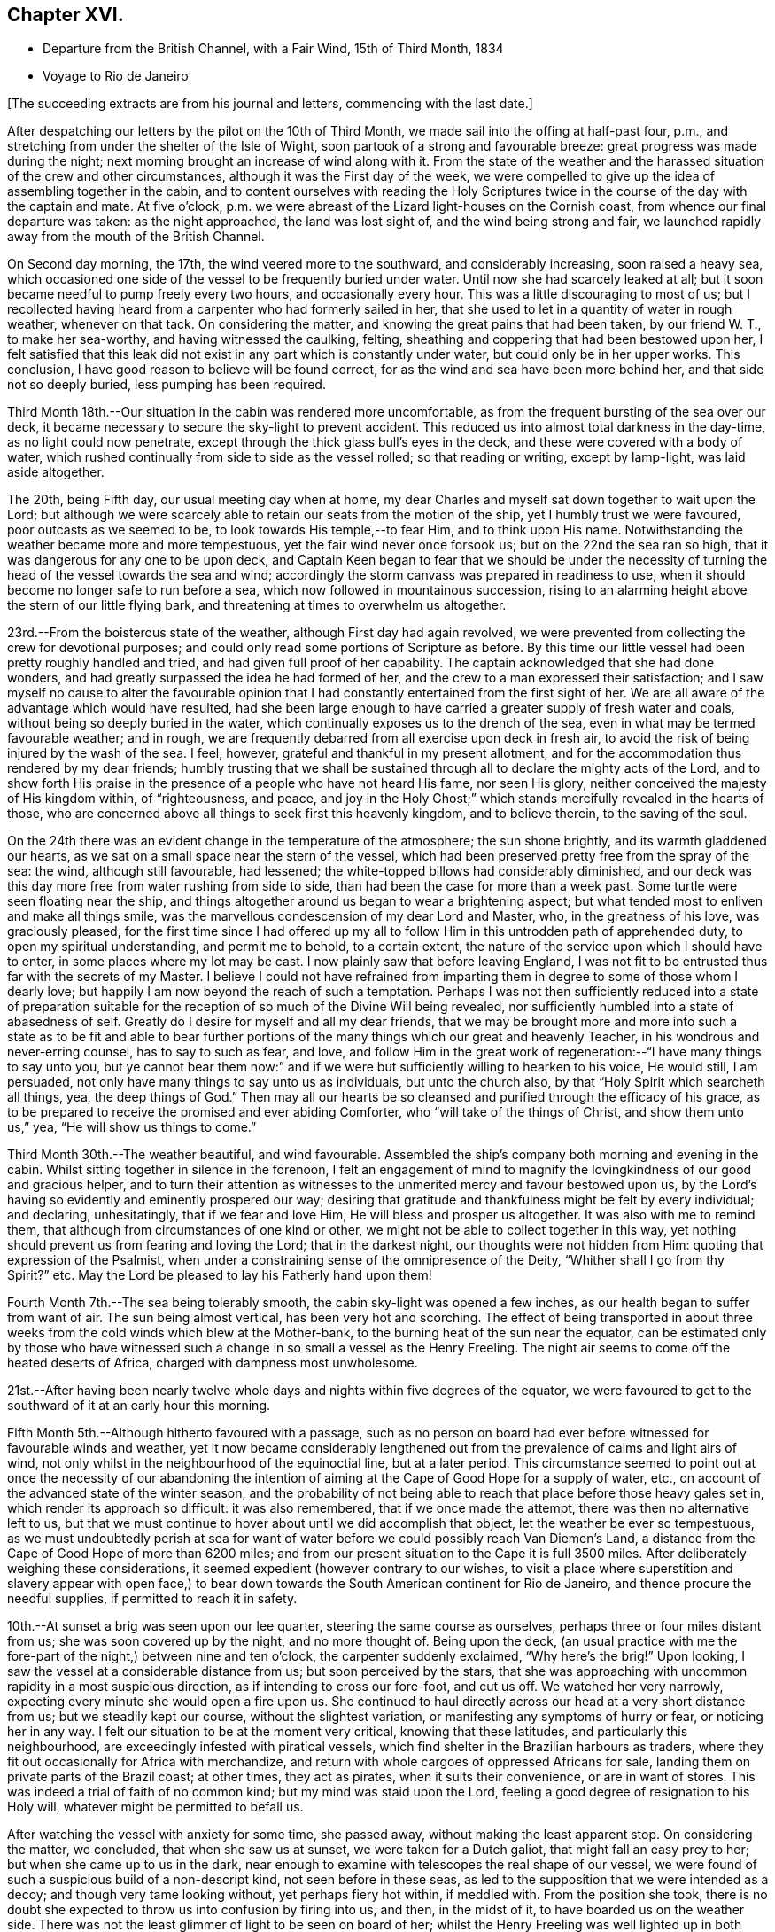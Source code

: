 == Chapter XVI.

[.chapter-synopsis]
* Departure from the British Channel, with a Fair Wind, 15th of Third Month, 1834
* Voyage to Rio de Janeiro

[.offset]
+++[+++The succeeding extracts are from his journal and letters, commencing with the last date.]

After despatching our letters by the pilot on the 10th of Third Month,
we made sail into the offing at half-past four, p.m.,
and stretching from under the shelter of the Isle of Wight,
soon partook of a strong and favourable breeze: great progress was made during the night;
next morning brought an increase of wind along with it.
From the state of the weather and the harassed
situation of the crew and other circumstances,
although it was the First day of the week,
we were compelled to give up the idea of assembling together in the cabin,
and to content ourselves with reading the Holy Scriptures
twice in the course of the day with the captain and mate.
At five o`'clock, p.m. we were abreast of the Lizard light-houses on the Cornish coast,
from whence our final departure was taken: as the night approached,
the land was lost sight of, and the wind being strong and fair,
we launched rapidly away from the mouth of the British Channel.

On Second day morning, the 17th, the wind veered more to the southward,
and considerably increasing, soon raised a heavy sea,
which occasioned one side of the vessel to be frequently buried under water.
Until now she had scarcely leaked at all;
but it soon became needful to pump freely every two hours, and occasionally every hour.
This was a little discouraging to most of us;
but I recollected having heard from a carpenter who had formerly sailed in her,
that she used to let in a quantity of water in rough weather, whenever on that tack.
On considering the matter, and knowing the great pains that had been taken,
by our friend W. T., to make her sea-worthy, and having witnessed the caulking, felting,
sheathing and coppering that had been bestowed upon her,
I felt satisfied that this leak did not exist in
any part which is constantly under water,
but could only be in her upper works.
This conclusion, I have good reason to believe will be found correct,
for as the wind and sea have been more behind her, and that side not so deeply buried,
less pumping has been required.

Third Month 18th.--Our situation in the cabin was rendered more uncomfortable,
as from the frequent bursting of the sea over our deck,
it became necessary to secure the sky-light to prevent accident.
This reduced us into almost total darkness in the day-time,
as no light could now penetrate, except through the thick glass bull`'s eyes in the deck,
and these were covered with a body of water,
which rushed continually from side to side as the vessel rolled;
so that reading or writing, except by lamp-light, was laid aside altogether.

The 20th, being Fifth day, our usual meeting day when at home,
my dear Charles and myself sat down together to wait upon the Lord;
but although we were scarcely able to retain our seats from the motion of the ship,
yet I humbly trust we were favoured, poor outcasts as we seemed to be,
to look towards His temple,--to fear Him, and to think upon His name.
Notwithstanding the weather became more and more tempestuous,
yet the fair wind never once forsook us; but on the 22nd the sea ran so high,
that it was dangerous for any one to be upon deck,
and Captain Keen began to fear that we should be under the necessity
of turning the head of the vessel towards the sea and wind;
accordingly the storm canvass was prepared in readiness to use,
when it should become no longer safe to run before a sea,
which now followed in mountainous succession,
rising to an alarming height above the stern of our little flying bark,
and threatening at times to overwhelm us altogether.

23rd.--From the boisterous state of the weather, although First day had again revolved,
we were prevented from collecting the crew for devotional purposes;
and could only read some portions of Scripture as before.
By this time our little vessel had been pretty roughly handled and tried,
and had given full proof of her capability.
The captain acknowledged that she had done wonders,
and had greatly surpassed the idea he had formed of her,
and the crew to a man expressed their satisfaction;
and I saw myself no cause to alter the favourable opinion that
I had constantly entertained from the first sight of her.
We are all aware of the advantage which would have resulted,
had she been large enough to have carried a greater supply of fresh water and coals,
without being so deeply buried in the water,
which continually exposes us to the drench of the sea,
even in what may be termed favourable weather; and in rough,
we are frequently debarred from all exercise upon deck in fresh air,
to avoid the risk of being injured by the wash of the sea.
I feel, however, grateful and thankful in my present allotment,
and for the accommodation thus rendered by my dear friends;
humbly trusting that we shall be sustained through all
to declare the mighty acts of the Lord,
and to show forth His praise in the presence of a people who have not heard His fame,
nor seen His glory, neither conceived the majesty of His kingdom within,
of "`righteousness, and peace,
and joy in the Holy Ghost;`" which stands mercifully revealed in the hearts of those,
who are concerned above all things to seek first this heavenly kingdom,
and to believe therein, to the saving of the soul.

On the 24th there was an evident change in the temperature of the atmosphere;
the sun shone brightly, and its warmth gladdened our hearts,
as we sat on a small space near the stern of the vessel,
which had been preserved pretty free from the spray of the sea: the wind,
although still favourable, had lessened;
the white-topped billows had considerably diminished,
and our deck was this day more free from water rushing from side to side,
than had been the case for more than a week past.
Some turtle were seen floating near the ship,
and things altogether around us began to wear a brightening aspect;
but what tended most to enliven and make all things smile,
was the marvellous condescension of my dear Lord and Master, who,
in the greatness of his love, was graciously pleased,
for the first time since I had offered up my all to
follow Him in this untrodden path of apprehended duty,
to open my spiritual understanding, and permit me to behold, to a certain extent,
the nature of the service upon which I should have to enter,
in some places where my lot may be cast.
I now plainly saw that before leaving England,
I was not fit to be entrusted thus far with the secrets of my Master.
I believe I could not have refrained from imparting
them in degree to some of those whom I dearly love;
but happily I am now beyond the reach of such a temptation.
Perhaps I was not then sufficiently reduced into a state of preparation
suitable for the reception of so much of the Divine Will being revealed,
nor sufficiently humbled into a state of abasedness of self.
Greatly do I desire for myself and all my dear friends,
that we may be brought more and more into such a state as to be fit and able to
bear further portions of the many things which our great and heavenly Teacher,
in his wondrous and never-erring counsel, has to say to such as fear, and love,
and follow Him in the great work of regeneration:--"`I have many things to say unto you,
but ye cannot bear them now:`" and if we were but
sufficiently willing to hearken to his voice,
He would still, I am persuaded, not only have many things to say unto us as individuals,
but unto the church also, by that "`Holy Spirit which searcheth all things, yea,
the deep things of God.`"
Then may all our hearts be so cleansed and purified through the efficacy of his grace,
as to be prepared to receive the promised and ever abiding Comforter,
who "`will take of the things of Christ, and show them unto us,`" yea,
"`He will show us things to come.`"

Third Month 30th.--The weather beautiful, and wind favourable.
Assembled the ship`'s company both morning and evening in the cabin.
Whilst sitting together in silence in the forenoon,
I felt an engagement of mind to magnify the
lovingkindness of our good and gracious helper,
and to turn their attention as witnesses to the
unmerited mercy and favour bestowed upon us,
by the Lord`'s having so evidently and eminently prospered our way;
desiring that gratitude and thankfulness might be felt by every individual;
and declaring, unhesitatingly, that if we fear and love Him,
He will bless and prosper us altogether.
It was also with me to remind them,
that although from circumstances of one kind or other,
we might not be able to collect together in this way,
yet nothing should prevent us from fearing and loving the Lord;
that in the darkest night, our thoughts were not hidden from Him:
quoting that expression of the Psalmist,
when under a constraining sense of the omnipresence of the Deity,
"`Whither shall I go from thy Spirit?`" etc.
May the Lord be pleased to lay his Fatherly hand upon them!

Fourth Month 7th.--The sea being tolerably smooth,
the cabin sky-light was opened a few inches,
as our health began to suffer from want of air.
The sun being almost vertical, has been very hot and scorching.
The effect of being transported in about three weeks
from the cold winds which blew at the Mother-bank,
to the burning heat of the sun near the equator,
can be estimated only by those who have witnessed such
a change in so small a vessel as the Henry Freeling.
The night air seems to come off the heated deserts of Africa,
charged with dampness most unwholesome.

21st.--After having been nearly twelve whole days and
nights within five degrees of the equator,
we were favoured to get to the southward of it at an early hour this morning.

Fifth Month 5th.--Although hitherto favoured with a passage,
such as no person on board had ever before witnessed for favourable winds and weather,
yet it now became considerably lengthened out from the
prevalence of calms and light airs of wind,
not only whilst in the neighbourhood of the equinoctial line, but at a later period.
This circumstance seemed to point out at once the necessity of our abandoning the
intention of aiming at the Cape of Good Hope for a supply of water,
etc., on account of the advanced state of the winter season,
and the probability of not being able to reach
that place before those heavy gales set in,
which render its approach so difficult: it was also remembered,
that if we once made the attempt, there was then no alternative left to us,
but that we must continue to hover about until we did accomplish that object,
let the weather be ever so tempestuous,
as we must undoubtedly perish at sea for want of water
before we could possibly reach Van Diemen`'s Land,
a distance from the Cape of Good Hope of more than 6200 miles;
and from our present situation to the Cape it is full 3500 miles.
After deliberately weighing these considerations,
it seemed expedient (however contrary to our wishes,
to visit a place where superstition and slavery appear with open face,) to
bear down towards the South American continent for Rio de Janeiro,
and thence procure the needful supplies, if permitted to reach it in safety.

10th.--At sunset a brig was seen upon our lee quarter,
steering the same course as ourselves, perhaps three or four miles distant from us;
she was soon covered up by the night, and no more thought of.
Being upon the deck,
(an usual practice with me the fore-part of the night,) between nine and ten o`'clock,
the carpenter suddenly exclaimed, "`Why here`'s the brig!`"
Upon looking,
I saw the vessel at a considerable distance from us; but soon perceived by the stars,
that she was approaching with uncommon rapidity in a most suspicious direction,
as if intending to cross our fore-foot, and cut us off.
We watched her very narrowly, expecting every minute she would open a fire upon us.
She continued to haul directly across our head at a very short distance from us;
but we steadily kept our course, without the slightest variation,
or manifesting any symptoms of hurry or fear, or noticing her in any way.
I felt our situation to be at the moment very critical, knowing that these latitudes,
and particularly this neighbourhood, are exceedingly infested with piratical vessels,
which find shelter in the Brazilian harbours as traders,
where they fit out occasionally for Africa with merchandize,
and return with whole cargoes of oppressed Africans for sale,
landing them on private parts of the Brazil coast; at other times, they act as pirates,
when it suits their convenience, or are in want of stores.
This was indeed a trial of faith of no common kind; but my mind was staid upon the Lord,
feeling a good degree of resignation to his Holy will,
whatever might be permitted to befall us.

After watching the vessel with anxiety for some time, she passed away,
without making the least apparent stop.
On considering the matter, we concluded, that when she saw us at sunset,
we were taken for a Dutch galiot, that might fall an easy prey to her;
but when she came up to us in the dark,
near enough to examine with telescopes the real shape of our vessel,
we were found of such a suspicious build of a non-descript kind,
not seen before in these seas,
as led to the supposition that we were intended as a decoy;
and though very tame looking without, yet perhaps fiery hot within, if meddled with.
From the position she took,
there is no doubt she expected to throw us into confusion by firing into us, and then,
in the midst of it, to have boarded us on the weather side.
There was not the least glimmer of light to be seen on board of her;
whilst the Henry Freeling was well lighted up in both cabins and the binnacle,
and the reflection from our skylights was well
calculated to puzzle and intimidate the crew,
as this circumstance would be sufficient at once to
show that we were not a common merchant vessel.
The captain, cook, steward, Charles, and myself,
were all additional persons upon the deck, besides the regular watch,
which would give an idea of strength, unusual in so small a vessel as the Henry Freeling.
Every thing was conducted with great quietness,
not the least hint given to any one on board to prepare for an attack:
the watch below was not even informed of what seemed to await us.
The Lord only was our deliverer,
for she was restrained from laying a hand upon our little bark;
and to Him alone our preservation is with gratitude and thankfulness ascribed.
The crews of these pirates consist in general of desperadoes of all nations,
who frequently commit the most dreadful atrocities on board the ships they seize,
putting to death all those who oppose their boarding them:
they are mostly crowded with men amply sufficient in number to
take and destroy some of our large armed traders.
This vessel was doubtless a selected one for the work:
we thought she actually sailed twice as fast as the Henry Freeling,
which is far from being a slow vessel.
We saw no more of her, and after midnight I partook of some refreshing sleep.

[.offset]
+++[+++It may be here observed, that during their stay at Rio, an American captain,
who had seen them at a distance at sea, going on board,
he was asked what he thought of the Henry Freeling,
when he saw her and his own vessel becalmed, near the equator: his answer was,
that he did not like the look of her,
and was glad when he could get farther away from her.
There is little doubt that we were taken for a pirate by all that saw us,
which perhaps might be of advantage,
except that it deprived us entirely of sending letters by any homeward-bound ships,
as none would have liked to come near, to ascertain what we really were.]

11th, First day.--The weather being beautifully fine,
the crew were collected upon deck twice in the course of the day,
for devotional purposes, etc.

12th.--Fine weather, with a fair wind all the day,
and a prodigious swell of the sea from the south-east.
The swell was so immensely large,
that we concluded that the summit of one wave was at
least half a mile distant from that of another.
A little before five o`'clock, p.m., land was proclaimed by the man at the mast-head;
shortly after,
we were able to behold from the deck the lofty cliff of Cape Frio on the coast of Brazil,
about sixty miles east of Rio de Janeiro,
just in the position and about the distance it was calculated to be,
from the true time of our chronometers, the lunar observations, and the dead reckoning;
all combining to prove the accurate navigation of the vessel,
and the nautical skill we possess on board of her.
Although we seem to be destitute of all interest upon this coast,
beyond that of the welfare of mankind the world over; yet,
after being fifty-eight days from England, during fifty-seven of which,
nothing was to be seen but water and sky; without having spoken to another vessel,
or even seen more than six, the sight of Cape Frio was cheering and animating,
and raised in my heart a tribute of thanksgiving and praise to our never-failing Helper,
who hath in mercy sustained us in perfect safety,
across such a prodigious expanse of mighty waters.

Fifth Month 13th.--The wind continuing favourable, although not very brisk,
the whole of the night, considerable progress was made to the westward;
but when the day broke,
it was discovered that a strong current had swept us farther off the
land several miles than was the case the preceding evening.
Every possible exertion was made throughout the day,
and the different headlands and rocky islands upon the coast were so far recognized
as to enable us to steer with confidence towards the mouth of the river,
which we entered about three o`'clock,
p.m. We had intended to run up the harbour of Rio till nearly opposite the town;
but soon after passing the fort of Santa Cruz, from which several questions were asked,
we were compelled immediately to anchor, by an order from the guard-vessel.
In a short time after this, a bill of health was demanded, and a certificate,
signed by the Brazilian Consul in London, but as neither of these could be produced,
the vessel was at once declared under quarantine; and as it was in vain to remonstrate,
quiet submission was all that was left in our power,
which was manifested by our immediately hoisting a yellow flag.
Although somewhat prepared for this event, I was a little disappointed,
having anticipated that we should be once more
enabled to stretch our limbs upon the shore,
an exercise from which we had long been debarred.
For my own part,
I had not landed or been absent from the vessel for upwards of six months,
except the short interval of enjoyment in the company of our dear friends of
the Committee from the Meeting for Sufferings at the town of Ryde,
in the Isle of Wight; but I trust,
whether we are permitted to land or not on these shores,
that the same Almighty arm of strength will continue to uphold us,
which has been hitherto so marvellously stretched out for our support.
For although we have been fifty-nine days from the Mother-bank,
yet out of that time twenty-one days have been expended in calms and light breezes,
fifteen of which occurred, while near the equinoctial line, without intermission.
But the most remarkable thing is, that we have never made one tack,
from the time of leaving England to our anchoring here this day,
notwithstanding we have passed over more than fifty degrees of north latitude,
and twenty-three degrees of south,
(at sixty miles to a degree,) with upwards of forty-three degrees west longitude.
Would it then be accounted presumption in any one to hope, that He,
under whose constraining influence, in love unutterable, this voyage was prompted,
will be graciously pleased to prosper it, from the beginning to the end,
and cause it ultimately to tend to the advancement of the Redeemer`'s kingdom,
in the hearts of some of the benighted sons and daughters of the human family;
although such blessed effects may never be permitted to
come to our knowledge or to gladden our hearts.

[.offset]
+++[+++Here they performed a quarantine of five days.]

24th of Fifth Month.--Today several hours have
been spent on shore by Charles and myself,
for the purpose of expediting the shipment of the needful supplies;
in the course of which we had much satisfaction in
unexpectedly becoming acquainted with two serious persons,
both natives of Scotland, at the house of James Thornton,
a relation of our kind friend William Tindall,
whose family is one of the solitary few in this place,
who are desiring to do the thing that is right.
Although we were amply provided with introductory letters, etc.,
to all the ports of importance throughout the whole voyage, viz.: the Cape of Good Hope,
the Derwent or Hobart Town, New South Wales, Lima, Valparaiso, Coquimbo, and others;
besides letters from the London Missionary Society`'s Secretary William Ellis,
to that Society`'s correspondents upon many islands of the Pacific Ocean,
where missionaries are established;
yet at last we were in some measure compelled to enter a port for which,
with all our contrivance, we do not possess a single document,
and are even unfurnished with a bill of health.
After considering the subject, I told my son Charles,
that I thought our coming here would not be without answering some good end,
though at the time there might be nothing in view,
nor had any thing occurred to give rise to such a supposition;
but on our meeting with the two serious persons above-mentioned,
an opening for some service presented to my mind,
and from the conversation which took place while we were together,
it seemed pretty clear to me that we should see each other again.
Before we parted, I was invited to attend a meeting,
which is held by the well-disposed English of this town
every First day evening at seven o`'clock,
which by them is termed a prayer-meeting.
I told them, after acknowledging their kindness,
that I could not give an answer at the moment,
that I must wait to see what tomorrow would bring forth;
and that if the way opened for me to accept the invitation,
I would take care to be in time.
Although it was very evident to me that it was no light thing
for a member of our religious Society to attend such a meeting,
and faithfully support the different peculiar testimonies given us as a people to bear,
and which to some might appear like opposition to or slighting
the forms and ceremonies which they have been trained,
perhaps from early youth, to the daily practice of,
yet it did not seem a time for me to shrink or hold back on that account:
leaving the matter altogether unfixed, we returned to our vessel for the night.

25th.--Both forenoon and afternoon the crew were assembled in the usual manner:
at both seasons a quiet feeling seemed to prevail.
In the course of the day, the prospect of attending the meeting on shore,
as a burden upon my shoulders, increased as the day wore away;
and believing that I should not be clear without giving up to it, accompanied by Charles,
I set forward, and reaching the shore just as it became dark,
repaired immediately to the house of James Thornton, where the meeting was to be held.
I thought there would be a propriety in speaking to some of
the principal persons privately before the meeting commenced;
so taking them aside, I told them,
that although we might have the same great and important object in view,
yet it was probable that we might not all see exactly alike,
and therefore I should prefer their going on with their meeting as usual; and if,
after it was over, we might be allowed to come in and sit down amongst them,
it would perhaps be the most agreeable on both sides; at the same time,
I candidly stated, that we could not engage to kneel when they did,
neither was it our practice to sing: and that we were desirous to offend neither Jew,
nor Gentile, nor the Church.
After some further conversation, it was concluded that they should proceed as usual,
and that we should sit by, and act, as was most easy to ourselves.
Accordingly, at the time appointed,
the company repaired to another room prepared for the occasion,
where some others were seated in readiness; and amongst these,
were several young black people that understood English.
It was previously arranged, that when the meeting was quite over,
the certificate furnished me by my dear friends of the Morning Meeting in London,
should be read, in order to account to all present for the appearance of strangers,
and to open the way for any communication on my part that might arise.

We retained our seats the whole time,
and my mind being under considerable weight of exercise, it was a relief to be left,
as it were, in the quiet.
The meeting being concluded, James Thornton read the Morning Meeting`'s certificate;
and after commenting awhile on its contents,
we were favoured to drop into solemn silence,
which continued until interrupted by my having to state,
that it had never been contemplated before leaving England,
that we should have to touch at a place where bigotry, superstition,
and slavery stalk unmasked with open face,
particularly as it had not come within the range of the prospect before us.
I acknowledged having mentioned to my son some days ago,
that I thought our coming here must be for some object unknown to us at that time;
but since we had been sitting together, I found that the Lord had a seed,
even in this place, that fear Him and think upon his name;
and unto these in an especial manner,
my heart was enlarged in the love of the everlasting gospel,
that love which would gather all mankind into the heavenly garner of rest and peace.
I had not proceeded much farther in the expression of a desire
that their "`faith might not stand in the wisdom of man,
but in the power of God,`" before I had to turn their
attention to the solemnity so evidently spreading over us,
as the crown and diadem of every rightly gathered religious assembly;
a feeling not at our command, nor in the power of man to produce,
and which could only be felt,
when the Great Head of the church fulfils his gracious promise,
--"`where two or three are gathered together in my name,
there am I in the midst of them.`"
After this the way seemed fully opened,
and a door of entrance also for the doctrines of the gospel in plainness and freedom.
I had particularly to speak of the nature of true spiritual worship,
and waiting upon the Lord,--the necessity of knowing for ourselves
the great work of regeneration to be going on,--the true faith of the
gospel as it is in Jesus the Author and Finisher thereof,
which worketh by love, purifieth the heart, and giveth victory over death, hell,
and the grave;--stating that I had nothing new to offer,
--that "`other foundation can no man lay,
than that is laid,
which is Jesus Christ;`"--reviving the terms prescribed by Himself to those who
would become his disciples and followers:--"`the poor in spirit,`" were reminded,
that to them the blessing appertains,
and the kingdom belongs:--the woful sentence to the unprofitable servant,
was contrasted with that of the faithful occupier of his Lord`'s talents;--the beauty,
purity, and spirituality of the true gospel church,
and the necessity and practicability of becoming members thereof, while here on earth,
was held up to view.
Considerable brokenness appeared in some individuals; and I believe it may be said,
that Truth rose into dominion, and reigned over all.
For my own part,
I never recollect being more sensible of continued
weakness and fear from the beginning to the end;
the creature was laid low,
and I trust was only desirous that all praise might be
ascribed to Him to whom it belongs for ever.
This was indeed a precious opportunity,
and although not obtained without ploughing a
furrow six or seven thousand miles in length,
across the unstable surface of the ocean, yet the love, joy, and peace that remain,
are a rich and ample reward.
We reached our little bark in perfect safety, with hearts full of comfort,
pretty soon after ten o`'clock at night, while a torrent of rain was falling;
in the midst of which the water was so remarkably luminous,
that every stroke of the oars seemed to dash the fire about us,
and the tract of the boat was like frosted silver.
The boat was manned with natives of Africa, now held in cruel bondage in this place;
they are, however, treated by us as fellow-men and brethren,
and truly my heart abounds with love not easily to be described,
towards these poor creatures.

Fifth Month 27th.--We were invited to meet some of the individuals,
with whom the meeting had been held the preceding First day evening,
at the house of one of them,
to afford them an opportunity of asking some questions
on particular points of Scripture doctrine.
To this there was no difficulty on my part in complying,
feeling more than usual freedom towards these people.

After having previously taken what exercise on foot the interval would afford,
about the time fixed upon we repaired to the place appointed.
One of those whom we thus met, is an individual of ardent and capacious mind,
and of a most amiable and benevolent disposition;
possessing at the same time all the advantages of a
scholar being acquainted with several languages,
and well versed in the Sacred Writings; and yet with all his good qualities and talents,
he is lamentably bewildered and carried away by enthusiastic ideas of the
time being near when the Messiah will reign personally upon the earth.
He brought forward several texts of Scripture to prove the correctness and
solidity of the argument upon which this hope was established,
which, according to the impressions upon my mind,
simply relate to the great and important work of conversion
and regeneration in the hearts of all true believers,
and which all have to pass through according to their measure, who are washed,
sanctified, and justified, "`in the name of the Lord Jesus,
and by the Spirit of our God.`"
It was with me to show him the snare by which he was so thoroughly entangled,
and the effect which it had of causing him to be
altogether looking without for that kingdom,
which can only be found, and must, as an indispensable duty first be sought for,
"`within.`"
It occurred to me as a suitable opportunity to bring forward the subject of
the Scriptures being so frequently termed by professing Christians
'`The word of God,`'
that although many persons might not be in danger by this practice,
of attaching more to the letter than belongs to it,
yet it was much to be feared that its tendency was highly injurious,
and opposed to the spirituality of the gospel dispensation.
I found there was an openness to receive this remark,
which was not confined to this person alone, but extended to another present;
and that they had previously felt some doubts on this very important point.
At last one of them, as if at once convinced in his understanding,
exclaimed in the words of the apostle Peter, "`And this is the word,
which by the gospel is preached unto you.`"
Several other questions were put to us,
which I believe were answered satisfactorily to them.
I trust that the time expended was to some edification,
and that the noble cause did not suffer, though in the hands of such feeble advocates.

A copy of Bates`' Doctrines +++[+++footnote?]
and a pamphlet were thankfully received by an individual of the place, who,
I am persuaded, will not be disposed to keep them to himself.
I was in hopes whilst here,
of having an opportunity of distributing part of
our stock of Bibles in the Spanish language;
but I could not find any person willing to undertake
the risk of their being found in his possession.
In the course of inquiry on the subject,
it appeared that a considerable number of copies of the Scriptures in
the Portuguese language were at one time brought into this country,
and it is supposed were destroyed,
under pretence of their being too imperfect a translation to be circulated.

29th.--Having informed Captain Keen last night, that we were ready for sea,
at an early hour this morning, every preparation was made for our departure,
and a countersign obtained from the commandant of the uppermost fort in the harbour,
to enable us to pass the outermost fort of Santa Cruz.
At this place our shackles were all struck off, and the ocean set open before us.
When we arrived within hail of the fort, some questions were asked, amongst others,
'`where are you bound?`' To Tahiti was the reply, which,
agreeing with our entry outwards at the Custom house in London, was accepted.
The countersign was then demanded, and which was immediately given by us.
This was demanded and answered a second time,
when '`I wish you a good voyage,`' closed the ceremony.
Our captain having acknowledged the good wish, we took in our boat,
again trimmed the sails to the breeze, and bidding farewell to the coast of Brazil,
stretched into the southern ocean.
As rounding Cape Horn was my first intention, it has at times passed before me,
that if on our leaving Rio de Janeiro,
the wind should be strong and favourable for steering towards it,
I should feel a little difficulty in deciding which route to aim at;
but I believe I have felt desirous to be guided aright in this particular.

It being Fifth day, Charles and myself sat down together in the cabin as usual;
and after deep wading, a degree of that spiritual strength was graciously vouchsafed,
by which only the thoughts and imaginations of the heart can be cast down and subdued.

We were informed on respectable authority,
that two-thirds of the population of the neighbourhood
of '`St. Sebastian,`' consist of coloured people,
and that nothing could keep them in such a state of cruel and abject slavery,
but their having been taken from different tribes in Africa,
amongst whom a most inveterate enmity has constantly existed;
and care has industriously been taken to keep perpetually
alive such a spirit of revenge against each other,
as cannot be destroyed even by slavery itself.
This is spoken of as a politic measure, lest they should unite and set themselves free:
dreadful indeed would the day be to the majority of their white masters,
should such a thing come to pass, unless controlled by a higher power.
The slave-trade, though nominally abolished, is still carried on to a dreadful extent,
in an underhand manner.
Many ships go away loaded from hence to Africa,
and return with large cargoes of these unhappy victims,
which they land on distant parts of the coast, and then come into the harbour,
with perhaps a few elephants`' teeth, as if from an unsuccessful voyage.
This is well understood, and winked at.
We were informed, that five hundred newly imported negroes,
might be purchased in the neighbourhood at any time.
Although our tarriance at Bio do Janeiro was little more than a fortnight;
yet many of the poor negroes who had been connected with us by employment or otherwise,
had become much attached to us: and some hours after having left the coast,
it was fully ascertained that only a very slight occurrence had prevented
three of these people from being secreted on board our vessel.

The Roman Catholic religion appears to be rapidly declining in Brazil;
but alas! the religion of Jesus is still afar off to the human eye.
In two of the principal orders of friars,
we understood that no vacancy occasioned by death is permitted to be filled up,
so that these must finally die away altogether in a few years;
and they are now compelled to render an account of their finances,
as the property of the monasteries (at one time immensely rich)
is undergoing a regular transfer to the public treasury,
in proportion as the original holders diminish.
